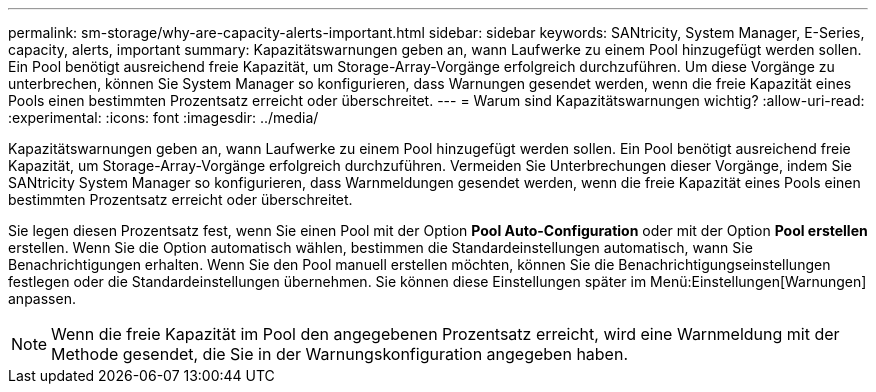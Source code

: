 ---
permalink: sm-storage/why-are-capacity-alerts-important.html 
sidebar: sidebar 
keywords: SANtricity, System Manager, E-Series, capacity, alerts, important 
summary: Kapazitätswarnungen geben an, wann Laufwerke zu einem Pool hinzugefügt werden sollen. Ein Pool benötigt ausreichend freie Kapazität, um Storage-Array-Vorgänge erfolgreich durchzuführen. Um diese Vorgänge zu unterbrechen, können Sie System Manager so konfigurieren, dass Warnungen gesendet werden, wenn die freie Kapazität eines Pools einen bestimmten Prozentsatz erreicht oder überschreitet. 
---
= Warum sind Kapazitätswarnungen wichtig?
:allow-uri-read: 
:experimental: 
:icons: font
:imagesdir: ../media/


[role="lead"]
Kapazitätswarnungen geben an, wann Laufwerke zu einem Pool hinzugefügt werden sollen. Ein Pool benötigt ausreichend freie Kapazität, um Storage-Array-Vorgänge erfolgreich durchzuführen. Vermeiden Sie Unterbrechungen dieser Vorgänge, indem Sie SANtricity System Manager so konfigurieren, dass Warnmeldungen gesendet werden, wenn die freie Kapazität eines Pools einen bestimmten Prozentsatz erreicht oder überschreitet.

Sie legen diesen Prozentsatz fest, wenn Sie einen Pool mit der Option *Pool Auto-Configuration* oder mit der Option *Pool erstellen* erstellen. Wenn Sie die Option automatisch wählen, bestimmen die Standardeinstellungen automatisch, wann Sie Benachrichtigungen erhalten. Wenn Sie den Pool manuell erstellen möchten, können Sie die Benachrichtigungseinstellungen festlegen oder die Standardeinstellungen übernehmen. Sie können diese Einstellungen später im Menü:Einstellungen[Warnungen] anpassen.

[NOTE]
====
Wenn die freie Kapazität im Pool den angegebenen Prozentsatz erreicht, wird eine Warnmeldung mit der Methode gesendet, die Sie in der Warnungskonfiguration angegeben haben.

====